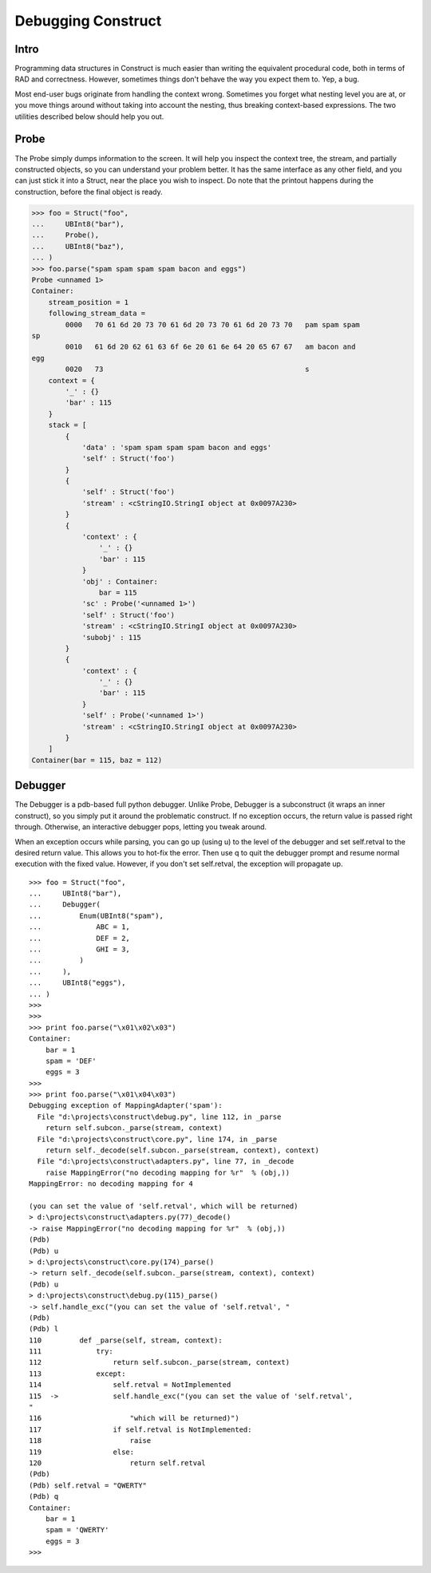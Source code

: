 ===================
Debugging Construct
===================

Intro
=====

Programming data structures in Construct is much easier than writing the
equivalent procedural code, both in terms of RAD and correctness. However,
sometimes things don't behave the way you expect them to. Yep, a bug.

Most end-user bugs originate from handling the context wrong. Sometimes you
forget what nesting level you are at, or you move things around without taking
into account the nesting, thus breaking context-based expressions. The two
utilities described below should help you out.

Probe
=====

The Probe simply dumps information to the screen. It will help you inspect the
context tree, the stream, and partially constructed objects, so you can
understand your problem better. It has the same interface as any other field,
and you can just stick it into a Struct, near the place you wish to inspect.
Do note that the printout happens during the construction, before the final
object is ready.

>>> foo = Struct("foo",
...     UBInt8("bar"),
...     Probe(),
...     UBInt8("baz"),
... )
>>> foo.parse("spam spam spam spam bacon and eggs")
Probe <unnamed 1>
Container:
    stream_position = 1
    following_stream_data =
        0000   70 61 6d 20 73 70 61 6d 20 73 70 61 6d 20 73 70   pam spam spam
sp
        0010   61 6d 20 62 61 63 6f 6e 20 61 6e 64 20 65 67 67   am bacon and
egg
        0020   73                                                s
    context = {
        '_' : {}
        'bar' : 115
    }
    stack = [
        {
            'data' : 'spam spam spam spam bacon and eggs'
            'self' : Struct('foo')
        }
        {
            'self' : Struct('foo')
            'stream' : <cStringIO.StringI object at 0x0097A230>
        }
        {
            'context' : {
                '_' : {}
                'bar' : 115
            }
            'obj' : Container:
                bar = 115
            'sc' : Probe('<unnamed 1>')
            'self' : Struct('foo')
            'stream' : <cStringIO.StringI object at 0x0097A230>
            'subobj' : 115
        }
        {
            'context' : {
                '_' : {}
                'bar' : 115
            }
            'self' : Probe('<unnamed 1>')
            'stream' : <cStringIO.StringI object at 0x0097A230>
        }
    ]
Container(bar = 115, baz = 112)


Debugger
========

The Debugger is a pdb-based full python debugger. Unlike Probe, Debugger is a
subconstruct (it wraps an inner construct), so you simply put it around the
problematic construct. If no exception occurs, the return value is passed
right through. Otherwise, an interactive debugger pops, letting you tweak
around.

When an exception occurs while parsing, you can go up (using u) to the level
of the debugger and set self.retval to the desired return value. This allows
you to hot-fix the error. Then use q to quit the debugger prompt and resume
normal execution with the fixed value. However, if you don't set self.retval,
the exception will propagate up.

::

    >>> foo = Struct("foo",
    ...     UBInt8("bar"),
    ...     Debugger(
    ...         Enum(UBInt8("spam"),
    ...             ABC = 1,
    ...             DEF = 2,
    ...             GHI = 3,
    ...         )
    ...     ),
    ...     UBInt8("eggs"),
    ... )
    >>>
    >>>
    >>> print foo.parse("\x01\x02\x03")
    Container:
        bar = 1
        spam = 'DEF'
        eggs = 3
    >>>
    >>> print foo.parse("\x01\x04\x03")
    Debugging exception of MappingAdapter('spam'):
      File "d:\projects\construct\debug.py", line 112, in _parse
        return self.subcon._parse(stream, context)
      File "d:\projects\construct\core.py", line 174, in _parse
        return self._decode(self.subcon._parse(stream, context), context)
      File "d:\projects\construct\adapters.py", line 77, in _decode
        raise MappingError("no decoding mapping for %r"  % (obj,))
    MappingError: no decoding mapping for 4

    (you can set the value of 'self.retval', which will be returned)
    > d:\projects\construct\adapters.py(77)_decode()
    -> raise MappingError("no decoding mapping for %r"  % (obj,))
    (Pdb)
    (Pdb) u
    > d:\projects\construct\core.py(174)_parse()
    -> return self._decode(self.subcon._parse(stream, context), context)
    (Pdb) u
    > d:\projects\construct\debug.py(115)_parse()
    -> self.handle_exc("(you can set the value of 'self.retval', "
    (Pdb)
    (Pdb) l
    110         def _parse(self, stream, context):
    111             try:
    112                 return self.subcon._parse(stream, context)
    113             except:
    114                 self.retval = NotImplemented
    115  ->             self.handle_exc("(you can set the value of 'self.retval',
    "
    116                     "which will be returned)")
    117                 if self.retval is NotImplemented:
    118                     raise
    119                 else:
    120                     return self.retval
    (Pdb)
    (Pdb) self.retval = "QWERTY"
    (Pdb) q
    Container:
        bar = 1
        spam = 'QWERTY'
        eggs = 3
    >>>
